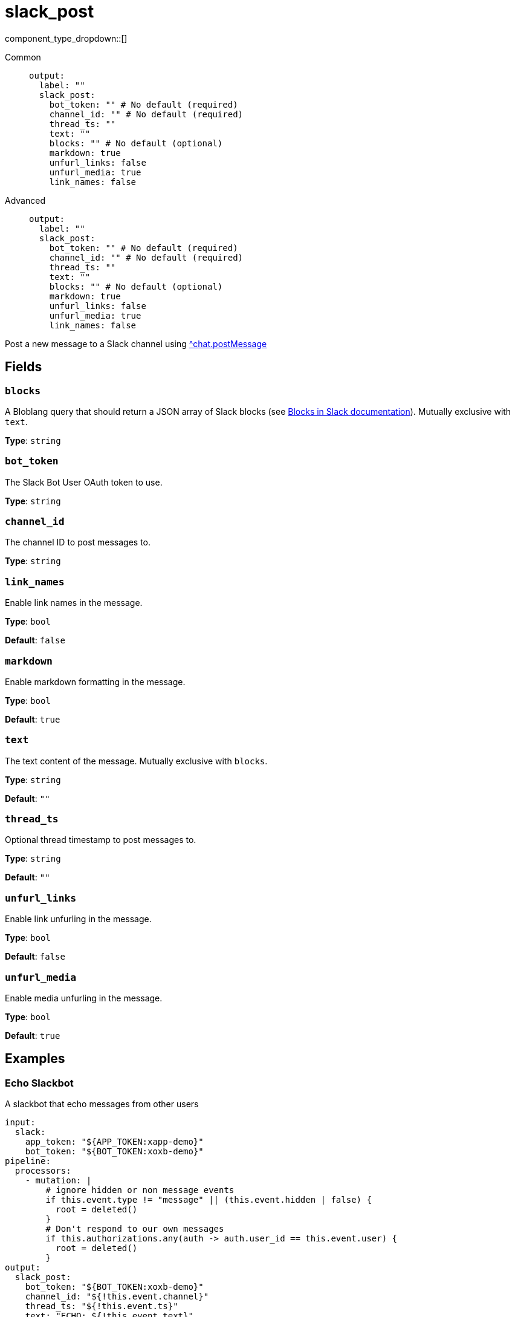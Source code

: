 = slack_post
// tag::single-source[]
:type: output
:status: experimental
:categories: []
:description: Post a new message to a Slack channel using https://api.slack.com/methods/chat.postMessage[^chat.postMessage]

component_type_dropdown::[]

// This content is autogenerated. Do not edit manually. To override descriptions or summaries, use the doc-tools CLI with the --overrides option.




[tabs]
======
Common::
+
--
```yaml
output:
  label: ""
  slack_post:
    bot_token: "" # No default (required)
    channel_id: "" # No default (required)
    thread_ts: ""
    text: ""
    blocks: "" # No default (optional)
    markdown: true
    unfurl_links: false
    unfurl_media: true
    link_names: false
```
--
Advanced::
+
--
```yaml
output:
  label: ""
  slack_post:
    bot_token: "" # No default (required)
    channel_id: "" # No default (required)
    thread_ts: ""
    text: ""
    blocks: "" # No default (optional)
    markdown: true
    unfurl_links: false
    unfurl_media: true
    link_names: false
```
--
======

Post a new message to a Slack channel using https://api.slack.com/methods/chat.postMessage[^chat.postMessage]

// This content is autogenerated. Do not edit manually. To override descriptions, use the doc-tools CLI with the --overrides option.

== Fields

=== `blocks`

A Bloblang query that should return a JSON array of Slack blocks (see https://api.slack.com/reference/block-kit/blocks[Blocks in Slack documentation]). Mutually exclusive with `text`.

*Type*: `string`

=== `bot_token`

The Slack Bot User OAuth token to use.

*Type*: `string`

=== `channel_id`

The channel ID to post messages to.

*Type*: `string`

=== `link_names`

Enable link names in the message.

*Type*: `bool`

*Default*: `false`

=== `markdown`

Enable markdown formatting in the message.

*Type*: `bool`

*Default*: `true`

=== `text`

The text content of the message. Mutually exclusive with `blocks`.

*Type*: `string`

*Default*: `""`

=== `thread_ts`

Optional thread timestamp to post messages to.

*Type*: `string`

*Default*: `""`

=== `unfurl_links`

Enable link unfurling in the message.

*Type*: `bool`

*Default*: `false`

=== `unfurl_media`

Enable media unfurling in the message.

*Type*: `bool`

*Default*: `true`



// This content is autogenerated. Do not edit manually.

== Examples

=== Echo Slackbot

A slackbot that echo messages from other users

[source,yaml]
----
input:
  slack:
    app_token: "${APP_TOKEN:xapp-demo}"
    bot_token: "${BOT_TOKEN:xoxb-demo}"
pipeline:
  processors:
    - mutation: |
        # ignore hidden or non message events
        if this.event.type != "message" || (this.event.hidden | false) {
          root = deleted()
        }
        # Don't respond to our own messages
        if this.authorizations.any(auth -> auth.user_id == this.event.user) {
          root = deleted()
        }
output:
  slack_post:
    bot_token: "${BOT_TOKEN:xoxb-demo}"
    channel_id: "${!this.event.channel}"
    thread_ts: "${!this.event.ts}"
    text: "ECHO: ${!this.event.text}"
----


